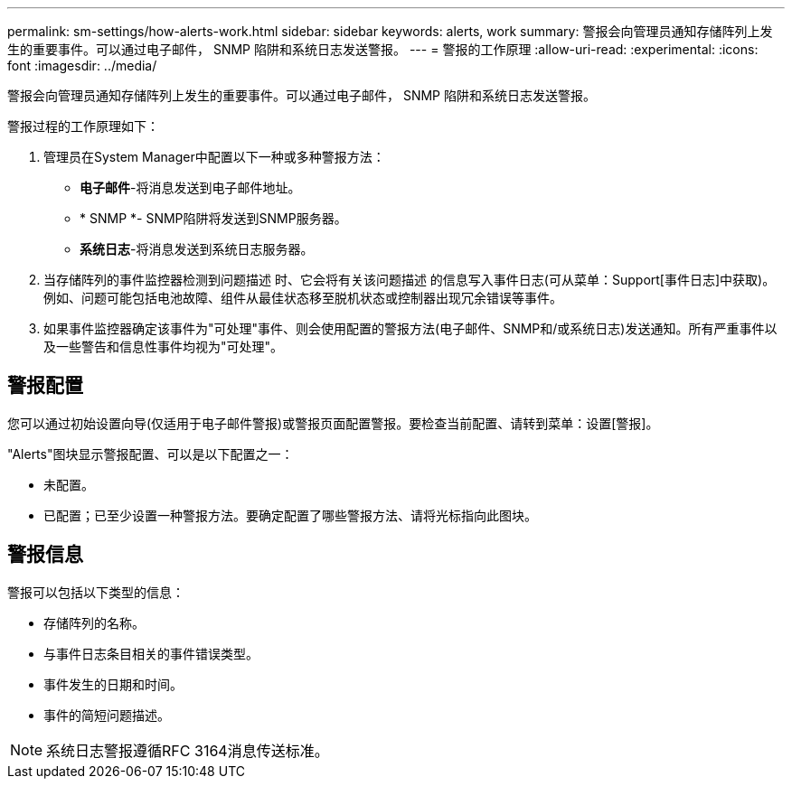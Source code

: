 ---
permalink: sm-settings/how-alerts-work.html 
sidebar: sidebar 
keywords: alerts, work 
summary: 警报会向管理员通知存储阵列上发生的重要事件。可以通过电子邮件， SNMP 陷阱和系统日志发送警报。 
---
= 警报的工作原理
:allow-uri-read: 
:experimental: 
:icons: font
:imagesdir: ../media/


[role="lead"]
警报会向管理员通知存储阵列上发生的重要事件。可以通过电子邮件， SNMP 陷阱和系统日志发送警报。

警报过程的工作原理如下：

. 管理员在System Manager中配置以下一种或多种警报方法：
+
** *电子邮件*-将消息发送到电子邮件地址。
** * SNMP *- SNMP陷阱将发送到SNMP服务器。
** *系统日志*-将消息发送到系统日志服务器。


. 当存储阵列的事件监控器检测到问题描述 时、它会将有关该问题描述 的信息写入事件日志(可从菜单：Support[事件日志]中获取)。例如、问题可能包括电池故障、组件从最佳状态移至脱机状态或控制器出现冗余错误等事件。
. 如果事件监控器确定该事件为"可处理"事件、则会使用配置的警报方法(电子邮件、SNMP和/或系统日志)发送通知。所有严重事件以及一些警告和信息性事件均视为"可处理"。




== 警报配置

您可以通过初始设置向导(仅适用于电子邮件警报)或警报页面配置警报。要检查当前配置、请转到菜单：设置[警报]。

"Alerts"图块显示警报配置、可以是以下配置之一：

* 未配置。
* 已配置；已至少设置一种警报方法。要确定配置了哪些警报方法、请将光标指向此图块。




== 警报信息

警报可以包括以下类型的信息：

* 存储阵列的名称。
* 与事件日志条目相关的事件错误类型。
* 事件发生的日期和时间。
* 事件的简短问题描述。


[NOTE]
====
系统日志警报遵循RFC 3164消息传送标准。

====